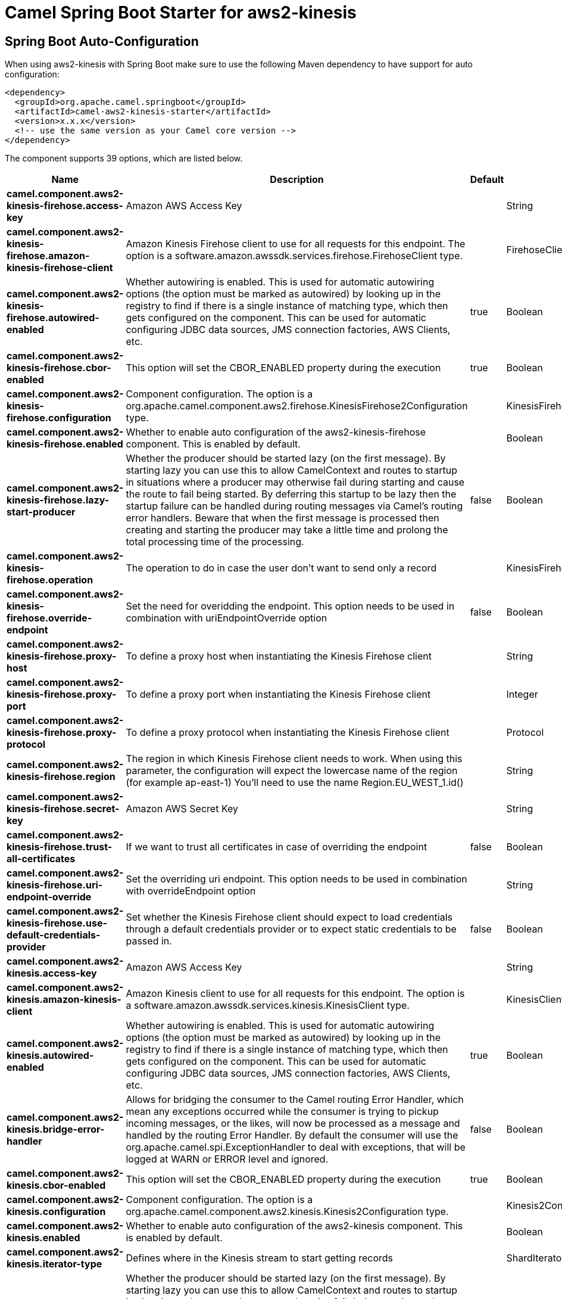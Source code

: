 // spring-boot-auto-configure options: START
:page-partial:
:doctitle: Camel Spring Boot Starter for aws2-kinesis

== Spring Boot Auto-Configuration

When using aws2-kinesis with Spring Boot make sure to use the following Maven dependency to have support for auto configuration:

[source,xml]
----
<dependency>
  <groupId>org.apache.camel.springboot</groupId>
  <artifactId>camel-aws2-kinesis-starter</artifactId>
  <version>x.x.x</version>
  <!-- use the same version as your Camel core version -->
</dependency>
----


The component supports 39 options, which are listed below.



[width="100%",cols="2,5,^1,2",options="header"]
|===
| Name | Description | Default | Type
| *camel.component.aws2-kinesis-firehose.access-key* | Amazon AWS Access Key |  | String
| *camel.component.aws2-kinesis-firehose.amazon-kinesis-firehose-client* | Amazon Kinesis Firehose client to use for all requests for this endpoint. The option is a software.amazon.awssdk.services.firehose.FirehoseClient type. |  | FirehoseClient
| *camel.component.aws2-kinesis-firehose.autowired-enabled* | Whether autowiring is enabled. This is used for automatic autowiring options (the option must be marked as autowired) by looking up in the registry to find if there is a single instance of matching type, which then gets configured on the component. This can be used for automatic configuring JDBC data sources, JMS connection factories, AWS Clients, etc. | true | Boolean
| *camel.component.aws2-kinesis-firehose.cbor-enabled* | This option will set the CBOR_ENABLED property during the execution | true | Boolean
| *camel.component.aws2-kinesis-firehose.configuration* | Component configuration. The option is a org.apache.camel.component.aws2.firehose.KinesisFirehose2Configuration type. |  | KinesisFirehose2Configuration
| *camel.component.aws2-kinesis-firehose.enabled* | Whether to enable auto configuration of the aws2-kinesis-firehose component. This is enabled by default. |  | Boolean
| *camel.component.aws2-kinesis-firehose.lazy-start-producer* | Whether the producer should be started lazy (on the first message). By starting lazy you can use this to allow CamelContext and routes to startup in situations where a producer may otherwise fail during starting and cause the route to fail being started. By deferring this startup to be lazy then the startup failure can be handled during routing messages via Camel's routing error handlers. Beware that when the first message is processed then creating and starting the producer may take a little time and prolong the total processing time of the processing. | false | Boolean
| *camel.component.aws2-kinesis-firehose.operation* | The operation to do in case the user don't want to send only a record |  | KinesisFirehose2Operations
| *camel.component.aws2-kinesis-firehose.override-endpoint* | Set the need for overidding the endpoint. This option needs to be used in combination with uriEndpointOverride option | false | Boolean
| *camel.component.aws2-kinesis-firehose.proxy-host* | To define a proxy host when instantiating the Kinesis Firehose client |  | String
| *camel.component.aws2-kinesis-firehose.proxy-port* | To define a proxy port when instantiating the Kinesis Firehose client |  | Integer
| *camel.component.aws2-kinesis-firehose.proxy-protocol* | To define a proxy protocol when instantiating the Kinesis Firehose client |  | Protocol
| *camel.component.aws2-kinesis-firehose.region* | The region in which Kinesis Firehose client needs to work. When using this parameter, the configuration will expect the lowercase name of the region (for example ap-east-1) You'll need to use the name Region.EU_WEST_1.id() |  | String
| *camel.component.aws2-kinesis-firehose.secret-key* | Amazon AWS Secret Key |  | String
| *camel.component.aws2-kinesis-firehose.trust-all-certificates* | If we want to trust all certificates in case of overriding the endpoint | false | Boolean
| *camel.component.aws2-kinesis-firehose.uri-endpoint-override* | Set the overriding uri endpoint. This option needs to be used in combination with overrideEndpoint option |  | String
| *camel.component.aws2-kinesis-firehose.use-default-credentials-provider* | Set whether the Kinesis Firehose client should expect to load credentials through a default credentials provider or to expect static credentials to be passed in. | false | Boolean
| *camel.component.aws2-kinesis.access-key* | Amazon AWS Access Key |  | String
| *camel.component.aws2-kinesis.amazon-kinesis-client* | Amazon Kinesis client to use for all requests for this endpoint. The option is a software.amazon.awssdk.services.kinesis.KinesisClient type. |  | KinesisClient
| *camel.component.aws2-kinesis.autowired-enabled* | Whether autowiring is enabled. This is used for automatic autowiring options (the option must be marked as autowired) by looking up in the registry to find if there is a single instance of matching type, which then gets configured on the component. This can be used for automatic configuring JDBC data sources, JMS connection factories, AWS Clients, etc. | true | Boolean
| *camel.component.aws2-kinesis.bridge-error-handler* | Allows for bridging the consumer to the Camel routing Error Handler, which mean any exceptions occurred while the consumer is trying to pickup incoming messages, or the likes, will now be processed as a message and handled by the routing Error Handler. By default the consumer will use the org.apache.camel.spi.ExceptionHandler to deal with exceptions, that will be logged at WARN or ERROR level and ignored. | false | Boolean
| *camel.component.aws2-kinesis.cbor-enabled* | This option will set the CBOR_ENABLED property during the execution | true | Boolean
| *camel.component.aws2-kinesis.configuration* | Component configuration. The option is a org.apache.camel.component.aws2.kinesis.Kinesis2Configuration type. |  | Kinesis2Configuration
| *camel.component.aws2-kinesis.enabled* | Whether to enable auto configuration of the aws2-kinesis component. This is enabled by default. |  | Boolean
| *camel.component.aws2-kinesis.iterator-type* | Defines where in the Kinesis stream to start getting records |  | ShardIteratorType
| *camel.component.aws2-kinesis.lazy-start-producer* | Whether the producer should be started lazy (on the first message). By starting lazy you can use this to allow CamelContext and routes to startup in situations where a producer may otherwise fail during starting and cause the route to fail being started. By deferring this startup to be lazy then the startup failure can be handled during routing messages via Camel's routing error handlers. Beware that when the first message is processed then creating and starting the producer may take a little time and prolong the total processing time of the processing. | false | Boolean
| *camel.component.aws2-kinesis.max-results-per-request* | Maximum number of records that will be fetched in each poll | 1 | Integer
| *camel.component.aws2-kinesis.override-endpoint* | Set the need for overidding the endpoint. This option needs to be used in combination with uriEndpointOverride option | false | Boolean
| *camel.component.aws2-kinesis.proxy-host* | To define a proxy host when instantiating the Kinesis client |  | String
| *camel.component.aws2-kinesis.proxy-port* | To define a proxy port when instantiating the Kinesis client |  | Integer
| *camel.component.aws2-kinesis.proxy-protocol* | To define a proxy protocol when instantiating the Kinesis client |  | Protocol
| *camel.component.aws2-kinesis.region* | The region in which Kinesis Firehose client needs to work. When using this parameter, the configuration will expect the lowercase name of the region (for example ap-east-1) You'll need to use the name Region.EU_WEST_1.id() |  | String
| *camel.component.aws2-kinesis.secret-key* | Amazon AWS Secret Key |  | String
| *camel.component.aws2-kinesis.sequence-number* | The sequence number to start polling from. Required if iteratorType is set to AFTER_SEQUENCE_NUMBER or AT_SEQUENCE_NUMBER |  | String
| *camel.component.aws2-kinesis.shard-closed* | Define what will be the behavior in case of shard closed. Possible value are ignore, silent and fail. In case of ignore a message will be logged and the consumer will restart from the beginning,in case of silent there will be no logging and the consumer will start from the beginning,in case of fail a ReachedClosedStateException will be raised |  | Kinesis2ShardClosedStrategyEnum
| *camel.component.aws2-kinesis.shard-id* | Defines which shardId in the Kinesis stream to get records from |  | String
| *camel.component.aws2-kinesis.trust-all-certificates* | If we want to trust all certificates in case of overriding the endpoint | false | Boolean
| *camel.component.aws2-kinesis.uri-endpoint-override* | Set the overriding uri endpoint. This option needs to be used in combination with overrideEndpoint option |  | String
| *camel.component.aws2-kinesis.use-default-credentials-provider* | Set whether the Kinesis client should expect to load credentials through a default credentials provider or to expect static credentials to be passed in. | false | Boolean
|===
// spring-boot-auto-configure options: END
